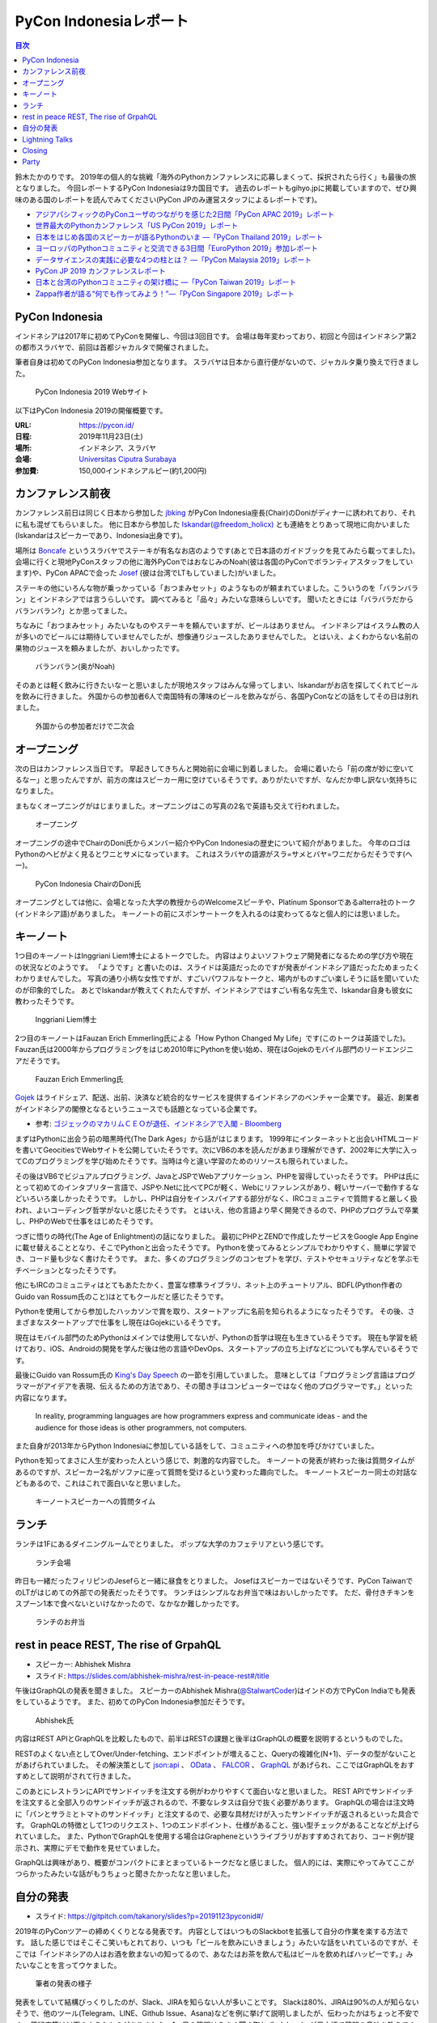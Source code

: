 =========================
 PyCon Indonesiaレポート
=========================

.. contents:: 目次
   :local:

鈴木たかのりです。
2019年の個人的な挑戦「海外のPythonカンファレンスに応募しまくって、採択されたら行く」も最後の旅となりました。
今回レポートするPyCon Indonesiaは9カ国目です。
過去のレポートもgihyo.jpに掲載していますので、ぜひ興味のある国のレポートを読んでみてください(PyCon JPのみ運営スタッフによるレポートです)。

* `アジアパシフィックのPyConユーザのつながりを感じた2日間「PyCon APAC 2019」レポート <https://gihyo.jp/news/report/2019/03/1201>`__
* `世界最大のPythonカンファレンス「US PyCon 2019」レポート <https://gihyo.jp/news/report/01/us-pycon2019>`_
* `日本をはじめ各国のスピーカーが語るPythonのいま ―「PyCon Thailand 2019」レポート <https://gihyo.jp/news/report/2019/07/0501>`_
* `ヨーロッパのPythonコミュニティと交流できる3日間「EuroPython 2019」参加レポート <https://gihyo.jp/news/report/01/europython2019>`_
* `データサイエンスの実践に必要な4つの柱とは？ ―「PyCon Malaysia 2019」レポート <https://gihyo.jp/news/report/2019/09/0901>`_
* `PyCon JP 2019 カンファレンスレポート <http://gihyo.jp/news/report/01/pyconjp2019>`_
* `日本と台湾のPythonコミュニティの架け橋に ―「PyCon Taiwan 2019」レポート <http://gihyo.jp/news/report/01/pycon-tw2019>`_
* `Zappa作者が語る“何でも作ってみよう！”―「PyCon Singapore 2019」レポート <https://gihyo.jp/news/report/2019/10/2901>`_

PyCon Indonesia
===============
インドネシアは2017年に初めてPyConを開催し、今回は3回目です。
会場は毎年変わっており、初回と今回はインドネシア第2の都市スラバヤで、前回は首都ジャカルタで開催されました。

筆者自身は初めてのPyCon Indonesia参加となります。
スラバヤは日本から直行便がないので、ジャカルタ乗り換えで行きました。

.. figure:: /images/id/pyconid.png
   :width: 300

   PyCon Indonesia 2019 Webサイト

以下はPyCon Indonesia 2019の開催概要です。

:URL: https://pycon.id/
:日程: 2019年11月23日(土)
:場所: インドネシア、スラバヤ
:会場: `Universitas Ciputra Surabaya <https://www.uc.ac.id/>`_
:参加費: 150,000インドネシアルピー(約1,200円)

カンファレンス前夜
==================
カンファレンス前日は同じく日本から参加した `jbking <https://twitter.com/jbking>`_ がPyCon Indonesia座長(Chair)のDoniがディナーに誘われており、それに私も混ぜてもらいました。
他に日本から参加した `Iskandar(@freedom_holicx) <https://twitter.com/freedom_holicx>`_ とも連絡をとりあって現地に向かいました(Iskandarはスピーカーであり、Indonesia出身です)。

場所は `Boncafe <http://boncafe.co.id/>`_ というスラバヤでステーキが有名なお店のようです(あとで日本語のガイドブックを見てみたら載ってました)。
会場に行くと現地PyConスタッフの他に海外PyConではおなじみのNoah(彼は各国のPyConでボランティアスタッフをしています)や、PyCon APACで会った `Josef <https://twitter.com/josefmonje/>`_ (彼は台湾でLTもしていました)がいました。

ステーキの他にいろんな物が乗っかっている「おつまみセット」のようなものが頼まれていました。こういうのを「バランバラン」とインドネシアでは言うらしいです。
調べてみると「品々」みたいな意味らしいです。
聞いたときには「バラバラだからバランバラン?」とか思ってました。

ちなみに「おつまみセット」みたいなものやステーキを頼んでいますが、ビールはありません。
インドネシアはイスラム教の人が多いのでビールには期待していませんでしたが、想像通りジュースしたありませんでした。
とはいえ、よくわからない名前の果物のジュースを頼みましたが、おいしかったです。

.. figure:: /images/id/balanbalan.jpg
   :width: 150

   バランバラン(奥がNoah)

そのあとは軽く飲みに行きたいなーと思いましたが現地スタッフはみんな帰ってしまい、Iskandarがお店を探してくれてビールを飲みに行きました。
外国からの参加者6人で南国特有の薄味のビールを飲みながら、各国PyConなどの話をしてその日は別れました。

.. figure:: /images/id/foreigners.jpg
   :width: 300

   外国からの参加者だけで二次会

オープニング
============
次の日はカンファレンス当日です。
早起きしてきちんと開始前に会場に到着しました。
会場に着いたら「前の席が妙に空いてるなー」と思ったんですが、前方の席はスピーカー用に空けているそうです。ありがたいですが、なんだか申し訳ない気持ちになりました。

まもなくオープニングがはじまりました。オープニングはこの写真の2名で英語も交えて行われました。

.. figure:: /images/id/opening.jpg
   :width: 300

   オープニング

オープニングの途中でChairのDoni氏からメンバー紹介やPyCon Indonesiaの歴史について紹介がありました。
今年のロゴはPythonのヘビがよく見るとワニとサメになっています。
これはスラバヤの語源がスラ=サメとバヤ=ワニだからだそうです(へー)。

.. figure:: /images/id/opening2.jpg
   :width: 300

   PyCon Indonesia ChairのDoni氏

オープニングとしては他に、会場となった大学の教授からのWelcomeスピーチや、Platinum Sponsorであるalterra社のトーク(インドネシア語)がありました。
キーノートの前にスポンサートークを入れるのは変わってるなと個人的には思いました。

キーノート
==========
1つ目のキーノートはInggriani Liem博士によるトークでした。
内容はよりよいソフトウェア開発者になるための学び方や現在の状況などのようです。
「ようです」と書いたのは、スライドは英語だったのですが発表がインドネシア語だったためまったくわかりませんでした。
写真の通り小柄な女性ですが、すごいパワフルなトークと、場内がものすごい楽しそうに話を聞いていたのが印象的でした。
あとでIskandarが教えてくれたんですが、インドネシアではすごい有名な先生で、Iskandar自身も彼女に教わったそうです。

.. figure:: /images/id/keynote1.jpg
   :width: 300

   Inggriani Liem博士

2つ目のキーノートはFauzan Erich Emmerling氏による「How Python Changed My Life」です(このトークは英語でした)。
Fauzan氏は2000年からプログラミングをはじめ2010年にPythonを使い始め、現在はGojekのモバイル部門のリードエンジニアだそうです。

.. figure:: /images/id/keynote2.jpg
   :width: 300

   Fauzan Erich Emmerling氏

`Gojek <https://ja.wikipedia.org/wiki/GO-JEK>`_ はライドシェア、配送、出前、決済など統合的なサービスを提供するインドネシアのベンチャー企業です。
最近、創業者がインドネシアの閣僚となるというニュースでも話題となっている企業です。

* 参考: `ゴジェックのマカリムＣＥＯが退任、インドネシアで入閣 - Bloomberg <https://www.bloomberg.co.jp/news/articles/2019-10-21/PZPLRS6TTDS201>`_

まずはPythonに出会う前の暗黒時代(The Dark Ages」から話がはじまります。
1999年にインターネットと出会いHTMLコードを書いてGeocitiesでWebサイトを公開していたそうです。次にVB6の本を読んだがあまり理解ができず、2002年に大学に入ってCのプログラミングを学び始めたそうです。当時は今と違い学習のためのリソースも限られていました。

その後はVB6でビジュアルプログラミング、JavaとJSPでWebアプリケーション、PHPを習得していったそうです。
PHPは氏にとって初めてのインタプリター言語で、JSPや.Netに比べてPCが軽く、Webにリファレンスがあり、軽いサーバーで動作するなどいろいろ楽しかったそうです。
しかし、PHPは自分をインスパイアする部分がなく、IRCコミュニティで質問すると厳しく扱われ、よいコーディング哲学がないと感じたそうです。
とはいえ、他の言語より早く開発できるので、PHPのプログラムで卒業し、PHPのWebで仕事をはじめたそうです。

つぎに悟りの時代(The Age of Enlightment)の話になりました。
最初にPHPとZENDで作成したサービスをGoogle App Engineに載せ替えることとなり、そこでPythonと出会ったそうです。
Pythonを使ってみるとシンプルでわかりやすく、簡単に学習でき、コード量も少なく書けたそうです。
また、多くのプログラミングのコンセプトを学び、テストやセキュリティなどを学ぶモチベーションとなったそうです。

他にもIRCのコミュニティはとてもあたたかく、豊富な標準ライブラリ、ネット上のチュートリアル、BDFL(Python作者のGuido van Rossum氏のこと)はとてもクールだと感じたそうです。

Pythonを使用してから参加したハッカソンで賞を取り、スタートアップに名前を知られるようになったそうです。
その後、さまざまなスタートアップで仕事をし現在はGojekにいるそうです。

現在はモバイル部門のためPythonはメインでは使用してないが、Pythonの哲学は現在も生きているそうです。
現在も学習を続けており、iOS、Androidの開発を学んだ後は他の言語やDevOps、スタートアップの立ち上げなどについても学んでいるそうです。

最後にGuido van Rossum氏の `King's Day Speech <http://neopythonic.blogspot.com/2016/04/kings-day-speech.html>`_ の一節を引用していました。
意味としては「プログラミング言語はプログラマーがアイデアを表現、伝えるための方法であり、その聞き手はコンピューターではなく他のプログラマーです。」といった内容になります。

  In reality, programming languages are how programmers express and communicate ideas - and the audience for those ideas is other programmers, not computers.

また自身が2013年からPython Indonesiaに参加している話をして、コミュニティへの参加を呼びかけていました。

Pythonを知ってまさに人生が変わった人という感じで、刺激的な内容でした。
キーノートの発表が終わった後は質問タイムがあるのですが、スピーカー2名がソファに座って質問を受けるという変わった趣向でした。
キーノートスピーカー同士の対話などもあるので、これはこれで面白いなと思いました。

.. figure:: /images/id/keynote3.jpg
   :width: 300

   キーノートスピーカーへの質問タイム

ランチ
======
ランチは1Fにあるダイニングルームでとりました。
ポップな大学のカフェテリアという感じです。

.. figure:: /images/id/dining.jpg
   :width: 300

   ランチ会場

昨日も一緒だったフィリピンのJesefらと一緒に昼食をとりました。
Josefはスピーカーではないそうです、PyCon TaiwanでのLTがはじめての外部での発表だったそうです。
ランチはシンプルなお弁当で味はおいしかったです。
ただ、骨付きチキンをスプーン1本で食べないといけなかったので、なかなか難しかったです。

.. figure:: /images/id/lunch.jpg
   :width: 300

   ランチのお弁当

rest in peace REST, The rise of GrpahQL
=======================================
* スピーカー: Abhishek Mishra
* スライド: https://slides.com/abhishek-mishra/rest-in-peace-rest#/title

午後はGraphQLの発表を聞きました。
スピーカーのAbhishek Mishra(`@StalwartCoder <https://twitter.com/StalwartCoder>`_)はインドの方でPyCon Indiaでも発表をしているようです。
また、初めてのPyCon Indonesia参加だそうです。

.. figure:: /images/id/abhishek.jpg
   :width: 300

   Abhishek氏

内容はREST APIとGraphQLを比較したもので、前半はRESTの課題と後半はGraphQLの概要を説明するというものでした。

RESTのよくない点としてOver/Under-fetching、エンドポイントが増えること、Queryの複雑化(N+1)、データの型がないことがあげられていました。
その解決策として `json:api <https://jsonapi.org/>`_ 、 `OData <https://www.odata.org/>`_ 、 `FALCOR <https://netflix.github.io/falcor/>`_ 、 `GraphQL <https://graphql.org/>`_ があげられ、ここではGraphQLをおすすめとして説明がされて行きました。

このあとにレストランにAPIでサンドイッチを注文する例がわかりやすくて面白いなと思いました。
REST APIでサンドイッチを注文すると全部入りのサンドイッチが返されるので、不要なレタスは自分で抜く必要があります。
GraphQLの場合は注文時に「パンとサラミとトマトのサンドイッチ」と注文するので、必要な具材だけが入ったサンドイッチが返されるといった具合です。
GraphQLの特徴として1つのリクエスト、1つのエンドポイント、仕様があること、強い型チェックがあることなどが上げられていました。
また、PythonでGraphQLを使用する場合はGrapheneというライブラリがおすすめされており、コード例が提示され、実際にデモで動作を見せていました。

GraphQLは興味があり、概要がコンパクトにまとまっているトークだなと感じました。
個人的には、実際にやってみてここがつらかったみたいな話がもうちょっと聞きたかったなと思いました。

自分の発表
==========
* スライド: https://gitpitch.com/takanory/slides?p=20191123pyconid#/

2019年のPyConツアーの締めくくりとなる発表です。
内容としてはいつものSlackbotを拡張して自分の作業を楽する方法です。
話した感じではそこそこ笑いもとれており、いつも「ビールを飲みにいきましょう」みたいな話をいれているのですが、そこでは「インドネシアの人はお酒を飲まないの知ってるので、あなたはお茶を飲んで私はビールを飲めればハッピーです。」みたいなことを言ってウケました。

.. figure:: /images/id/takanory.jpg
   :width: 300

   筆者の発表の様子

発表をしていて結構びっくりしたのが、Slack、JIRAを知らない人が多いことです。
Slackは80%、JIRAは90%の人が知らないそうで、他のツール(Telegram、LINE、Github Issue、Asana)などを例に挙げて説明しましたが、伝わったかはちょっと不安です。
質疑応答は以下のようなものがありました。1つ目の質問はうまく聞き取れず、Iskandarが日本語で質問の意味を教えてくれました。ありがとうIskandar、助かりました。

* 誰がBotでコマンドを実行できるかの権限設定はあるのか?

  * Slackbotとしては権限設定はできない。例えばここで説明したgadminコマンドは、私のGoogleアカウントの権限でなんでもできてしまいます。そのままでは危険なので、gadminコマンドでは「SlackのAdminユーザーか」をプログラム側でチェックしています。
* サーバーはどこで動かすのか?ローカルでもよいのか?    

  * Incoming WebhookもSlackbotも、開発時に自分のPC上で開発して動作させることが可能です。PyCon JPではWebサーバーを持っているのでそこでbotを動かしています。サーバーがない場合はEC2とかHerokuとかで動かすことが一般的だと思います。
* ピザを注文するときに、ピザ注文→サイズは何?→トッピングは何?みたいな対話をするようなBotを作ることは可能か?

  * Slackbotのやりとりは状態を持っていないので、基本的には `$pizza サイズ 種類 住所` のようなコマンドを作るしかありません。SlackのAPI自体はボタンを表示して複数のやり取りを行う機能はあるので、その機能を使うと良いと思います。Slack社が提供するPythonのライブラリだと対応しているかも知れません?

Lightning Talks
===============
* Visualizing High-Dimensional Data
  * PCAで2時苦にする→でもいまいち
  * t-SNE: 遅いらしい
  * UMAP
  * Fashion MNISTでやってみる→UMAPよさそう?
  * 名前とニュースの分類はそこまでうまくいかない
* BPS Surabayaからデータを抜き出す
  * 場所ごとの人口?
  * Foliumで可視化
* How easy programming to kids: Dima
  * Blocks Programmingがなぜいいのか?
  * AsomeBotってのがあるらしい
  * http://asomeit.com/product/
  * Demoでうまく表示できない。操作している画面をカメラで撮って写すという荒技ww
* Python is all You need for Speech Recognition
  * librosa, Kera, TensorFlow, PyTorch
  * https://librosa.github.io/librosa/
  * インドネシア語のデータセットもあるよとのこと
* pandas
  * pandasの基本的な機能の紹介
  * 他の可視化ライブラリと連携できるよ
  * いろんなファイル形式を読み書きできるよ
* 5 minutes style transfer
  * input image + style image = generated image
  * transfer learning: VGG
  * 時間切れで途中で終わった
* Smart Ecosystem with Mozilla IoT: Rizky
  * Alexaとかあるけど音声盗んでるよね的な
  * iot.mozilla.org
* Python dan Hardware
* Call and Responceみたいなの気になる

Closing
=======
* Doni
* 500+
* 2年前は学生が80%だったけど、60%になった
* Male 80%
* 85 Speakers Submission
* 2020の場所はBandungが人気らしい
* bit.ly/pyconid2019→インドネシア語だったから読めないww
* なんかdoniに渡してた

Party
=====
* おしゃれな場所
* ゴルフ場のレストランだけど、外なので気持ちいい
* 2種類のスープの鍋
* バンド演奏していたら女性オーガナイザーが一緒に歌っていた。PyConの伝統?
* 日本で働きたい学生とかもいた。
* アニメの話をふられても、最近アニメとか見てないんですよね...ごめんね
